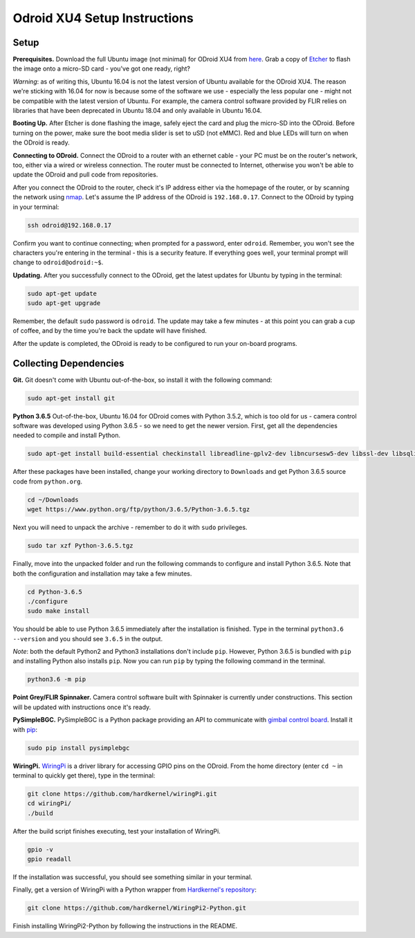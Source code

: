 *****************************
Odroid XU4 Setup Instructions
*****************************

Setup
=====

**Prerequisites.** Download the full Ubuntu image (not minimal) for ODroid XU4 from `here <https://odroid.in/ubuntu_16.04lts/>`_. Grab a copy of `Etcher <https://etcher.io/>`_ to flash the image onto a micro-SD card - you've got one ready, right?

*Warning*: as of writing this, Ubuntu 16.04 is not the latest version of Ubuntu available for the ODroid XU4. The reason we're sticking with 16.04 for now is because some of the software we use - especially the less popular one - might not be compatible with the latest version of Ubuntu. For example, the camera control software provided by FLIR relies on libraries that have been deprecated in Ubuntu 18.04 and only available in Ubuntu 16.04.

**Booting Up.** After Etcher is done flashing the image, safely eject the card and plug the micro-SD into the ODroid. Before turning on the power, make sure the boot media slider is set to uSD (not eMMC). Red and blue LEDs will turn on when the ODroid is ready. 

**Connecting to ODroid.** Connect the ODroid to a router with an ethernet cable - your PC must be on the router's network, too, either via a wired or wireless connection. The router must be connected to Internet, otherwise you won't be able to update the ODroid and pull code from repositories.

After you connect the ODroid to the router, check it's IP address either via the homepage of the router, or by scanning the network using `nmap <https://nmap.org/>`_. Let's assume the IP address of the ODroid is ``192.168.0.17``. Connect to the ODroid by typing in your terminal:

.. code-block:: bash

    ssh odroid@192.168.0.17

Confirm you want to continue connecting; when prompted for a password, enter ``odroid``. Remember, you won't see the characters you're entering in the terminal - this is a security feature. If everything goes well, your terminal prompt will change to ``odroid@odroid:~$``.

**Updating.** After you successfully connect to the ODroid, get the latest updates for Ubuntu by typing in the terminal:

.. code-block:: bash

    sudo apt-get update
    sudo apt-get upgrade

Remember, the default ``sudo`` password is ``odroid``. The update may take a few minutes - at this point you can grab a cup of coffee, and by the time you're back the update will have finished. 

After the update is completed, the ODroid is ready to be configured to run your on-board programs.

Collecting Dependencies
=======================

**Git.** Git doesn't come with Ubuntu out-of-the-box, so install it with the following command:

.. code-block:: bash

    sudo apt-get install git

**Python 3.6.5** Out-of-the-box, Ubuntu 16.04 for ODroid comes with Python 3.5.2, which is too old for us - camera control software was developed using Python 3.6.5 - so we need to get the newer version. First, get all the dependencies needed to compile and install Python.

.. code-block:: bash

    sudo apt-get install build-essential checkinstall libreadline-gplv2-dev libncursesw5-dev libssl-dev libsqlite3-dev tk-dev libgdbm-dev libc6-dev libbz2-dev

After these packages have been installed, change your working directory to ``Downloads`` and get Python 3.6.5 source code from ``python.org``.

.. code-block:: bash

    cd ~/Downloads
    wget https://www.python.org/ftp/python/3.6.5/Python-3.6.5.tgz

Next you will need to unpack the archive - remember to do it with ``sudo`` privileges.

.. code-block:: bash

    sudo tar xzf Python-3.6.5.tgz

Finally, move into the unpacked folder and run the following commands to configure and install Python 3.6.5. Note that both the configuration and installation may take a few minutes.

.. code-block:: bash

    cd Python-3.6.5
    ./configure
    sudo make install

You should be able to use Python 3.6.5 immediately after the installation is finished. Type in the terminal ``python3.6 --version`` and you should see ``3.6.5`` in the output.

*Note*: both the default Python2 and Python3 installations don't include ``pip``. However, Python 3.6.5 is bundled with ``pip`` and installing Python also installs ``pip``. Now you can run ``pip`` by typing the following command in the terminal.

.. code-block:: bash

    python3.6 -m pip

**Point Grey/FLIR Spinnaker.** Camera control software built with Spinnaker is currently under constructions. This section will be updated with instructions once it's ready.

**PySimpleBGC.** PySimpleBGC is a Python package providing an API to communicate with `gimbal control board <https://www.basecamelectronics.com/simplebgc32ext/>`_. Install it with `pip <https://pip.pypa.io/en/stable/>`_:

.. code-block:: bash

    sudo pip install pysimplebgc

**WiringPi.** `WiringPi <http://wiringpi.com/>`_ is a driver library for accessing GPIO pins on the ODroid. From the home directory (enter ``cd ~`` in terminal to quickly get there), type in the terminal: 

.. code-block:: bash

    git clone https://github.com/hardkernel/wiringPi.git
    cd wiringPi/
    ./build

After the build script finishes executing, test your installation of WiringPi.

.. code-block:: bash

    gpio -v
    gpio readall

If the installation was successful, you should see something similar in your terminal.

.. image:: assets/odroid-xu4/odroid-xu4-wiring-pi-test.png
    :alt: Output of `gpio -v` and `gpio readall` commands
    :scale: 70 %

Finally, get a version of WiringPi with a Python wrapper from `Hardkernel's repository <https://github.com/hardkernel/WiringPi2-Python>`_:

.. code-block:: bash

    git clone https://github.com/hardkernel/WiringPi2-Python.git

Finish installing WiringPi2-Python by following the instructions in the README.